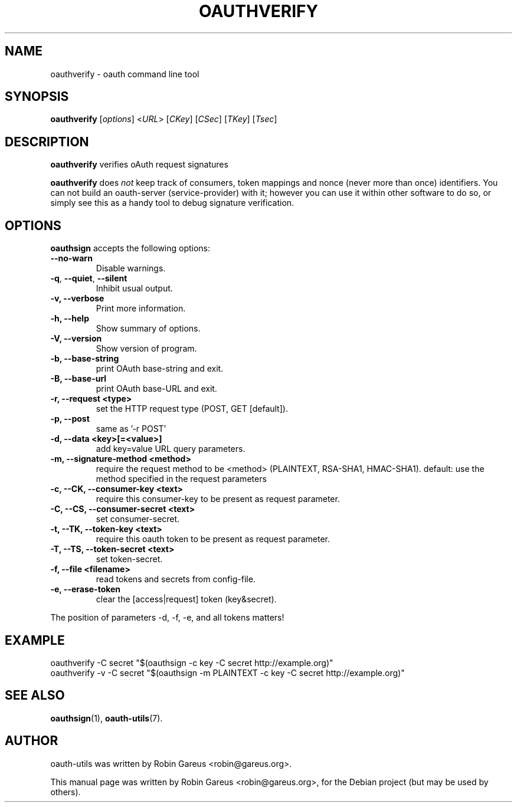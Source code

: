 .\"                              hey, Emacs:   -*- nroff -*-
.\" oauth-utils is free software; you can redistribute it and/or modify
.\" it under the terms of the GNU General Public License as published by
.\" the Free Software Foundation; either version 2 of the License, or
.\" (at your option) any later version.
.\"
.\" This program is distributed in the hope that it will be useful,
.\" but WITHOUT ANY WARRANTY; without even the implied warranty of
.\" MERCHANTABILITY or FITNESS FOR A PARTICULAR PURPOSE.  See the
.\" GNU General Public License for more details.
.\"
.\" You should have received a copy of the GNU General Public License
.\" along with this program; see the file COPYING.  If not, write to
.\" the Free Software Foundation, 675 Mass Ave, Cambridge, MA 02139, USA.
.\"
.TH OAUTHVERIFY 1 "October 16, 2008"
.\" Please update the above date whenever this man page is modified.
.\"
.\" Some roff macros, for reference:
.\" .nh        disable hyphenation
.\" .hy        enable hyphenation
.\" .ad l      left justify
.\" .ad b      justify to both left and right margins (default)
.\" .nf        disable filling
.\" .fi        enable filling
.\" .br        insert line break
.\" .sp <n>    insert n+1 empty lines
.\" for manpage-specific macros, see man(7)
.\"
.\" defines for verbose text
.de Vb \" Begin verbatim text
.ft CW
.nf
.ne \\$1
..
.de Ve \" End verbatim text
.ft R
.fi
..
.de URL
\\$2 \(laURL: \\$1 \(ra\\$3
..

.SH NAME
oauthverify \- oauth command line tool
.SH SYNOPSIS
.B oauthverify
.RI [ options ]
.RI < URL >
.RI [ CKey ]
.RI [ CSec ]
.RI [ TKey ]
.RI [ Tsec ]
.SH DESCRIPTION
\fBoauthverify\fP verifies oAuth request signatures
.PP
\fBoauthverify\fP does \fInot\fP keep track of consumers, token mappings and
nonce (never more than once) identifiers. You can not build an oauth-server 
(service-provider) with it; however you can use it within other software to 
do so, or simply see this as a handy tool to debug signature verification.
.SH OPTIONS
\fBoauthsign\fP accepts the following options:
.TP
.B  --no-warn
Disable warnings.
.TP
.BR  -q , " --quiet" , " --silent"
Inhibit usual output.
.TP
.B  -v, --verbose
Print more information.
.TP
.B \-h, \-\-help
Show summary of options.
.TP
.B \-V, \-\-version
Show version of program.
.TP
.B \-b, \-\-base-string
print OAuth base-string and exit.
.TP
.B \-B, \-\-base-url
print OAuth base-URL and exit.
.TP
.B \-r, \-\-request <type>
set the HTTP request type (POST, GET [default]).
.TP
.B \-p, \-\-post
same as '-r POST'
.TP
.B \-d, \-\-data <key>[=<value>]
add key=value URL query parameters.
.TP
.B \-m, \-\-signature-method <method>
require the request method to be <method> (PLAINTEXT, RSA-SHA1, HMAC-SHA1). default: use the method specified in the request parameters
.TP
.B \-c, \-\-CK, \-\-consumer-key <text>
require this consumer-key to be present as request parameter.
.TP
.B \-C, \-\-CS, \-\-consumer-secret <text>
set consumer-secret.
.TP
.B \-t, \-\-TK, \-\-token-key <text>
require this oauth token to be present as request parameter.
.TP
.B \-T, \-\-TS, \-\-token-secret <text>
set token-secret.
.TP
.B \-f, \-\-file <filename>
read tokens and secrets from config-file.
.TP
.B \-e, \-\-erase-token
clear the [access|request] token (key&secret).
.PP
The position of parameters -d, -f, -e, and all tokens matters!
.SH EXAMPLE
.PP
.Vb 1
\&oauthverify -C secret "$(oauthsign -c key -C secret http://example.org)"
\&oauthverify -v -C secret "$(oauthsign -m PLAINTEXT -c key -C secret http://example.org)"
.Ve
.SH "SEE ALSO"
.BR oauthsign (1),
.BR oauth-utils (7).
.SH AUTHOR
oauth-utils was written by Robin Gareus <robin@gareus.org>.
.PP
This manual page was written by Robin Gareus <robin@gareus.org>,
for the Debian project (but may be used by others).

